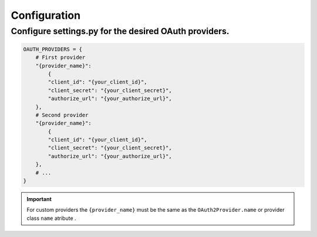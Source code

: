 Configuration
+++++++++++++++

Configure settings.py for the desired OAuth providers.
=======================================================
.. code-block:: python

    OAUTH_PROVIDERS = {
        # First provider
        "{provider_name}": 
            {
            "client_id": "{your_client_id}",
            "client_secret": "{your_client_secret}",
            "authorize_url": "{your_authorize_url}",
        },
        # Second provider
        "{provider_name}": 
            {
            "client_id": "{your_client_id}",
            "client_secret": "{your_client_secret}",
            "authorize_url": "{your_authorize_url}",
        },
        # ...
    } 

.. important:: 
    For custom providers the ``{provider_name}`` must be the same as the ``OAuth2Provider.name`` or provider class ``name`` atribute .